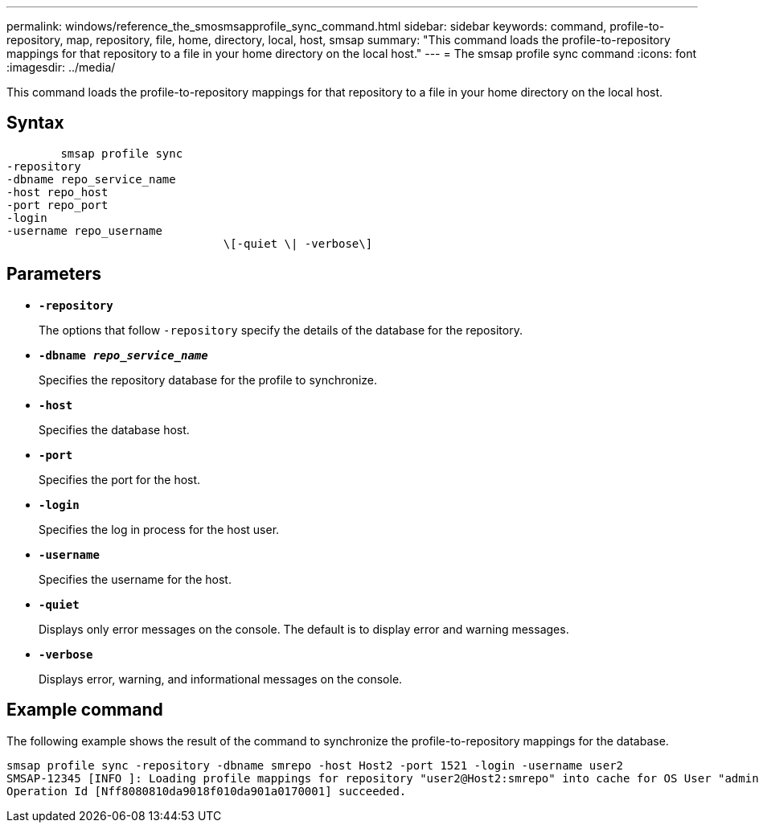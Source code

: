---
permalink: windows/reference_the_smosmsapprofile_sync_command.html
sidebar: sidebar
keywords: command, profile-to-repository, map, repository, file, home, directory, local, host, smsap
summary: "This command loads the profile-to-repository mappings for that repository to a file in your home directory on the local host."
---
= The smsap profile sync command
:icons: font
:imagesdir: ../media/

[.lead]
This command loads the profile-to-repository mappings for that repository to a file in your home directory on the local host.

== Syntax

----

        smsap profile sync
-repository
-dbname repo_service_name
-host repo_host
-port repo_port
-login
-username repo_username
				\[-quiet \| -verbose\]
----

== Parameters

* *`-repository`*
+
The options that follow `-repository` specify the details of the database for the repository.

* *`-dbname _repo_service_name_`*
+
Specifies the repository database for the profile to synchronize.

* *`-host`*
+
Specifies the database host.

* *`-port`*
+
Specifies the port for the host.

* *`-login`*
+
Specifies the log in process for the host user.

* *`-username`*
+
Specifies the username for the host.

* *`-quiet`*
+
Displays only error messages on the console. The default is to display error and warning messages.

* *`-verbose`*
+
Displays error, warning, and informational messages on the console.

== Example command

The following example shows the result of the command to synchronize the profile-to-repository mappings for the database.

----
smsap profile sync -repository -dbname smrepo -host Host2 -port 1521 -login -username user2
SMSAP-12345 [INFO ]: Loading profile mappings for repository "user2@Host2:smrepo" into cache for OS User "admin".
Operation Id [Nff8080810da9018f010da901a0170001] succeeded.
----
